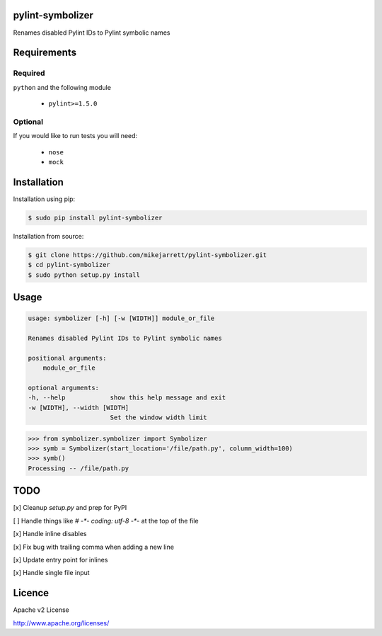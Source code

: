 pylint-symbolizer
=================

.. image:: https://travis-ci.org/mikejarrett/pylint-symbolizer.svg?branch=master
    :target: https://travis-ci.org/mikejarrett/pylint-symbolizer    

Renames disabled Pylint IDs to Pylint symbolic names

Requirements
============

Required
--------

``python`` and the following module

  - ``pylint>=1.5.0``

Optional
--------

If you would like to run tests you will need:

 - ``nose``
 - ``mock``

Installation
============

Installation using pip:

.. code:: sh

    $ sudo pip install pylint-symbolizer

Installation from source:

.. code:: sh

    $ git clone https://github.com/mikejarrett/pylint-symbolizer.git
    $ cd pylint-symbolizer
    $ sudo python setup.py install

Usage
=====

.. code:: sh

    usage: symbolizer [-h] [-w [WIDTH]] module_or_file

    Renames disabled Pylint IDs to Pylint symbolic names

    positional arguments:
        module_or_file

    optional arguments:
    -h, --help            show this help message and exit
    -w [WIDTH], --width [WIDTH]
                          Set the window width limit

.. code:: python

    >>> from symbolizer.symbolizer import Symbolizer
    >>> symb = Symbolizer(start_location='/file/path.py', column_width=100)
    >>> symb()
    Processing -- /file/path.py

TODO
====

[x] Cleanup `setup.py` and prep for PyPI

[ ] Handle things like `# -*- coding: utf-8 -*-` at the top of the file

[x] Handle inline disables

[x] Fix bug with trailing comma when adding a new line

[x] Update entry point for inlines

[x] Handle single file input


Licence
=======

Apache v2 License

http://www.apache.org/licenses/
